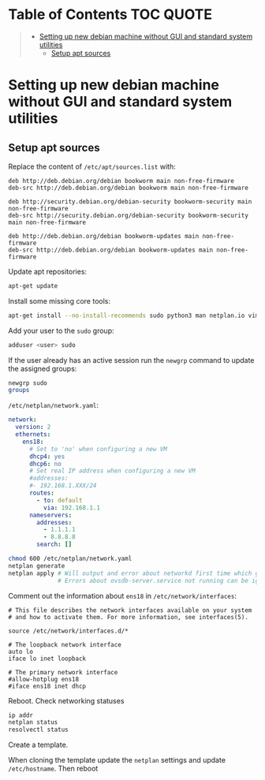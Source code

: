 * Table of Contents :TOC:QUOTE:
#+BEGIN_QUOTE
- [[#setting-up-new-debian-machine-without-gui-and-standard-system-utilities][Setting up new debian machine without GUI and standard system utilities]]
  - [[#setup-apt-sources][Setup apt sources]]
#+END_QUOTE

* Setting up new debian machine without GUI and standard system utilities

** Setup apt sources

Replace the content of ~/etc/apt/sources.list~ with:

#+BEGIN_SRC
deb http://deb.debian.org/debian bookworm main non-free-firmware
deb-src http://deb.debian.org/debian bookworm main non-free-firmware

deb http://security.debian.org/debian-security bookworm-security main non-free-firmware
deb-src http://security.debian.org/debian-security bookworm-security main non-free-firmware

deb http://deb.debian.org/debian bookworm-updates main non-free-firmware
deb-src http://deb.debian.org/debian bookworm-updates main non-free-firmware
#+END_SRC

Update apt repositories:

#+BEGIN_SRC bash :noeval
apt-get update
#+END_SRC

Install some missing core tools:

#+BEGIN_SRC bash :noeval
apt-get install --no-install-recommends sudo python3 man netplan.io vim systemd-resolved
#+END_SRC

Add your user to the ~sudo~ group:

#+BEGIN_SRC bash :noeval
adduser <user> sudo
#+END_SRC

If the user already has an active session run the ~newgrp~ command to update the
assigned groups:

#+BEGIN_SRC bash :noeval
newgrp sudo
groups
#+END_SRC

~/etc/netplan/network.yaml~:

#+BEGIN_SRC yaml
network:
  version: 2
  ethernets:
    ens18:
      # Set to 'no' when configuring a new VM
      dhcp4: yes
      dhcp6: no
      # Set real IP address when configuring a new VM
      #addresses:
      #- 192.168.1.XXX/24
      routes:
        - to: default
          via: 192.168.1.1
      nameservers:
        addresses:
          - 1.1.1.1
          - 8.8.8.8
        search: []
#+END_SRC

#+BEGIN_SRC bash :noeval
chmod 600 /etc/netplan/network.yaml
netplan generate
netplan apply # Will output and error about networkd first time which goes away after a reboot
              # Errors about ovsdb-server.service not running can be ignored
#+END_SRC

Comment out the information about ~ens18~ in ~/etc/network/interfaces~:

#+BEGIN_SRC
# This file describes the network interfaces available on your system
# and how to activate them. For more information, see interfaces(5).

source /etc/network/interfaces.d/*

# The loopback network interface
auto lo
iface lo inet loopback

# The primary network interface
#allow-hotplug ens18
#iface ens18 inet dhcp
#+END_SRC

Reboot. Check networking statuses

#+BEGIN_SRC bash :noeval
ip addr
netplan status
resolvectl status
#+END_SRC

Create a template.

When cloning the template update the ~netplan~ settings and update ~/etc/hostname~. Then reboot
